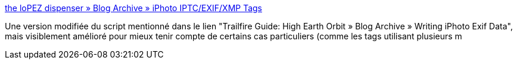 :jbake-type: post
:jbake-status: published
:jbake-title: the loPEZ dispenser » Blog Archive » iPhoto IPTC/EXIF/XMP Tags
:jbake-tags: iphoto,script,exif,metadata,_mois_févr.,_année_2008
:jbake-date: 2008-02-24
:jbake-depth: ../
:jbake-uri: shaarli/1203863787000.adoc
:jbake-source: https://nicolas-delsaux.hd.free.fr/Shaarli?searchterm=http%3A%2F%2Fwww.lopez-net.com%2Fblog%2F%3Fp%3D4&searchtags=iphoto+script+exif+metadata+_mois_f%C3%A9vr.+_ann%C3%A9e_2008
:jbake-style: shaarli

http://www.lopez-net.com/blog/?p=4[the loPEZ dispenser » Blog Archive » iPhoto IPTC/EXIF/XMP Tags]

Une version modifiée du script mentionné dans le lien "Trailfire Guide: High Earth Orbit » Blog Archive » Writing iPhoto Exif Data", mais visiblement amélioré pour mieux tenir compte de certains cas particuliers (comme les tags utilisant plusieurs m

